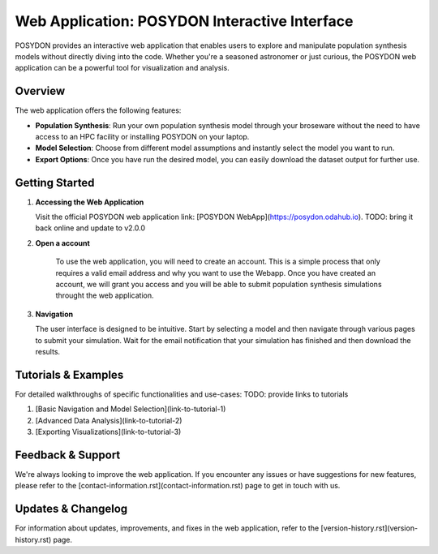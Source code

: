 .. _web-application:

Web Application: POSYDON Interactive Interface
===============================================

POSYDON provides an interactive web application that enables users to explore and manipulate population synthesis models without directly diving into the code. Whether you're a seasoned astronomer or just curious, the POSYDON web application can be a powerful tool for visualization and analysis.

Overview
--------

The web application offers the following features:

- **Population Synthesis**: Run your own population synthesis model through your broseware without the need to have access to an HPC facility or installing POSYDON on your laptop.
  
- **Model Selection**: Choose from different model assumptions and instantly select the model you want to run.
  
- **Export Options**: Once you have run the desired model, you can easily download the dataset output for further use.

Getting Started
---------------

1. **Accessing the Web Application**

   Visit the official POSYDON web application link: [POSYDON WebApp](https://posydon.odahub.io). TODO: bring it back online and update to v2.0.0

2. **Open a account**

    To use the web application, you will need to create an account. This is a simple process that only requires a valid email address and why you want to use the Webapp. Once you have created an account, we will grant you access and you will be able to submit population synthesis simulations throught the web application.

3. **Navigation**

   The user interface is designed to be intuitive. Start by selecting a model and then navigate through various pages to submit your simulation. Wait for the email notification that your simulation has finished and then download the results.

Tutorials & Examples
--------------------

For detailed walkthroughs of specific functionalities and use-cases: TODO: provide links to tutorials

1. [Basic Navigation and Model Selection](link-to-tutorial-1)
2. [Advanced Data Analysis](link-to-tutorial-2)
3. [Exporting Visualizations](link-to-tutorial-3)

Feedback & Support
------------------

We're always looking to improve the web application. If you encounter any issues or have suggestions for new features, please refer to the [contact-information.rst](contact-information.rst) page to get in touch with us.

Updates & Changelog
-------------------

For information about updates, improvements, and fixes in the web application, refer to the [version-history.rst](version-history.rst) page.
